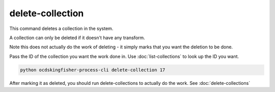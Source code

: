 delete-collection
=================

This command deletes a collection in the system.

A collection can only be deleted if it doesn't have any transform.

Note this does not actually do the work of deleting - it simply marks that you want the deletion to be done.

Pass the ID of the collection you want the work done in. Use :doc:`list-collections` to look up the ID you want.

.. code-block:: shell-session

    python ocdskingfisher-process-cli delete-collection 17

After marking it as deleted, you should run delete-collections to actually do the work. See :doc:`delete-collections`
